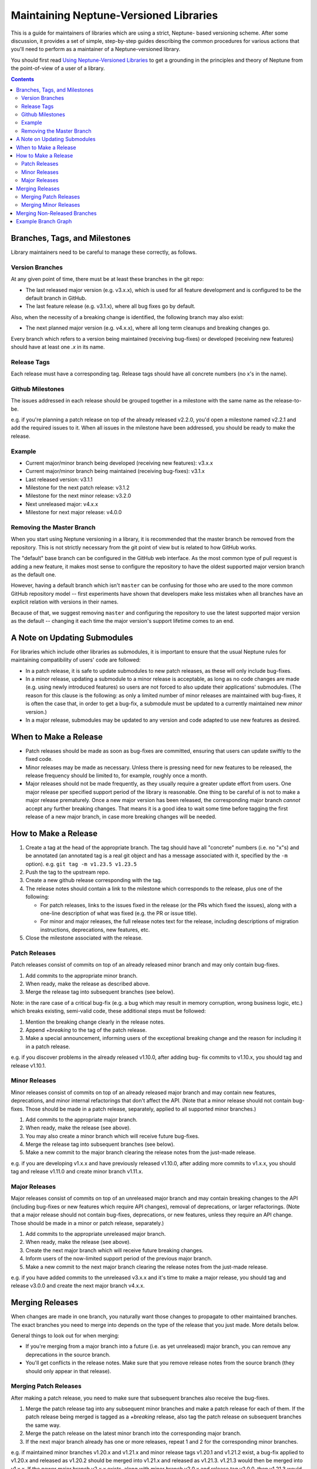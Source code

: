 =======================================
Maintaining Neptune-Versioned Libraries
=======================================

This is a guide for maintainers of libraries which are using a strict, Neptune-
based versioning scheme. After some discussion, it provides a set of simple,
step-by-step guides describing the common procedures for various actions that
you'll need to perform as a maintainer of a Neptune-versioned library.

You should first read `Using Neptune-Versioned Libraries <library-user.rst>`_ to
get a grounding in the principles and theory of Neptune from the point-of-view
of a user of a library.

.. contents::

Branches, Tags, and Milestones
------------------------------

Library maintainers need to be careful to manage these correctly, as follows.

Version Branches
~~~~~~~~~~~~~~~~

At any given point of time, there must be at least these branches in the git
repo:

* The last released major version (e.g. v3.x.x), which is used for all feature
  development and is configured to be the default branch in GitHub.
* The last feature release (e.g. v3.1.x), where all bug fixes go by default.

Also, when the necessity of a breaking change is identified, the following
branch may also exist:

* The next planned major version (e.g. v4.x.x), where all long term cleanups and
  breaking changes go.

Every branch which refers to a version being maintained (receiving bug-fixes) or
developed (receiving new features) should have at least one *.x* in its name.

Release Tags
~~~~~~~~~~~~

Each release must have a corresponding tag. Release tags should have all
concrete numbers (no x's in the name).

Github Milestones
~~~~~~~~~~~~~~~~~

The issues addressed in each release should be grouped together in a milestone
with the same name as the release-to-be.

e.g. if you're planning a patch release on top of the already released v2.2.0,
you'd open a milestone named v2.2.1 and add the required issues to it. When all
issues in the milestone have been addressed, you should be ready to make the
release.

Example
~~~~~~~

* Current major/minor branch being developed (receiving new features): v3.x.x
* Current major/minor branch being maintained (receiving bug-fixes): v3.1.x
* Last released version: v3.1.1
* Milestone for the next patch release: v3.1.2
* Milestone for the next minor release: v3.2.0
* Next unreleased major: v4.x.x
* Milestone for next major release: v4.0.0

Removing the Master Branch
~~~~~~~~~~~~~~~~~~~~~~~~~~

When you start using Neptune versioning in a library, it is recommended that the
master branch be removed from the repository. This is not strictly necessary
from the git point of view but is related to how GitHub works.

The "default" base branch can be configured in the GitHub web interface. As the
most common type of pull request is adding a new feature, it makes most sense to
configure the repository to have the oldest supported major version branch as
the default one.

However, having a default branch which isn't ``master`` can be confusing for
those who are used to the more common GitHub repository model -- first
experiments have shown that developers make less mistakes when all branches have
an explicit relation with versions in their names.

Because of that, we suggest removing ``master`` and configuring the repository
to use the latest supported major version as the default -- changing it each
time the major version's support lifetime comes to an end.

A Note on Updating Submodules
-----------------------------

For libraries which include other libraries as submodules, it is important to
ensure that the usual Neptune rules for maintaining compatibility of users' code
are followed:

* In a patch release, it is safe to update submodules to new patch releases, as
  these will only include bug-fixes.
* In a minor release, updating a submodule to a minor release is acceptable, as
  long as no code changes are made (e.g. using newly introduced features) so
  users are not forced to also update their applications' submodules. (The
  reason for this clause is the following: as only a limited number of minor
  releases are maintained with bug-fixes, it is often the case that, in order to
  get a bug-fix, a submodule must be updated to a currently maintained new
  *minor* version.)
* In a major release, submodules may be updated to any version and code adapted
  to use new features as desired.

When to Make a Release
----------------------

* Patch releases should be made as soon as bug-fixes are committed, ensuring
  that users can update swiftly to the fixed code.
* Minor releases may be made as necessary. Unless there is pressing need for new
  features to be released, the release frequency should be limited to, for
  example, roughly once a month.
* Major releases should not be made frequently, as they usually require a
  greater update effort from users. One major release per specified support
  period of the library is reasonable. One thing to be careful of is not to make
  a major release prematurely. Once a new major version has been released, the
  corresponding major branch *cannot* accept any further breaking changes. That
  means it is a good idea to wait some time before tagging the first release of
  a new major branch, in case more breaking changes will be needed.

How to Make a Release
---------------------

1. Create a tag at the head of the appropriate branch. The tag should have all
   "concrete" numbers (i.e. no "x"s) and be annotated (an annotated tag is a
   real git object and has a message associated with it, specified by the ``-m``
   option). e.g. ``git tag -m v1.23.5 v1.23.5``
2. Push the tag to the upstream repo.
3. Create a new github release corresponding with the tag.
4. The release notes should contain a link to the milestone which corresponds
   to the release, plus one of the following:

   * For patch releases, links to the issues fixed in the release (or the PRs
     which fixed the issues), along with a one-line description of what was
     fixed (e.g. the PR or issue title).
   * For minor and major releases, the full release notes text for the
     release, including descriptions of migration instructions, deprecations,
     new features, etc.

5. Close the milestone associated with the release.

Patch Releases
~~~~~~~~~~~~~~

Patch releases consist of commits on top of an already released minor branch and
may only contain bug-fixes.

1. Add commits to the appropriate minor branch.
2. When ready, make the release as described above.
3. Merge the release tag into subsequent branches (see below).

Note: in the rare case of a critical bug-fix (e.g. a bug which may result in
memory corruption, wrong business logic, etc.) which breaks existing, semi-valid
code, these additional steps must be followed:

1. Mention the breaking change clearly in the release notes.
2. Append `+breaking` to the tag of the patch release.
3. Make a special announcement, informing users of the exceptional breaking
   change and the reason for including it in a patch release.

e.g. if you discover problems in the already released v1.10.0, after adding bug-
fix commits to v1.10.x, you should tag and release v1.10.1.

Minor Releases
~~~~~~~~~~~~~~

Minor releases consist of commits on top of an already released major branch and
may contain new features, deprecations, and minor internal refactorings that
don't affect the API. (Note that a minor release should not contain bug-fixes.
Those should be made in a patch release, separately, applied to all supported
minor branches.)

1. Add commits to the appropriate major branch.
2. When ready, make the release (see above).
3. You may also create a minor branch which will receive future bug-fixes.
4. Merge the release tag into subsequent branches (see below).
5. Make a new commit to the major branch clearing the release notes from the
   just-made release.

e.g. if you are developing v1.x.x and have previously released v1.10.0, after
adding more commits to v1.x.x, you should tag and release v1.11.0 and create
minor branch v1.11.x.

Major Releases
~~~~~~~~~~~~~~

Major releases consist of commits on top of an unreleased major branch and may
contain breaking changes to the API (including bug-fixes or new features which
require API changes), removal of deprecations, or larger refactorings. (Note
that a major release should not contain bug-fixes, deprecations, or new
features, unless they require an API change. Those should be made in a minor or
patch release, separately.)

1. Add commits to the appropriate unreleased major branch.
2. When ready, make the release (see above).
3. Create the next major branch which will receive future breaking changes.
4. Inform users of the now-limited support period of the previous major
   branch.
5. Make a new commit to the next major branch clearing the release notes from
   the just-made release.

e.g. if you have added commits to the unreleased v3.x.x and it's time to make a
major release, you should tag and release v3.0.0 and create the next major
branch v4.x.x.

Merging Releases
----------------

When changes are made in one branch, you naturally want those changes to
propagate to other maintained branches. The exact branches you need to merge
into depends on the type of the release that you just made. More details below.

General things to look out for when merging:

* If you're merging from a major branch into a future (i.e. as yet unreleased)
  major branch, you can remove any deprecations in the source branch.
* You'll get conflicts in the release notes. Make sure that you remove release
  notes from the source branch (they should only appear in that release).

Merging Patch Releases
~~~~~~~~~~~~~~~~~~~~~~

After making a patch release, you need to make sure that subsequent branches
also receive the bug-fixes.

1. Merge the patch release tag into any subsequent minor branches and make a
   patch release for each of them. If the patch release being merged is tagged
   as a `+breaking` release, also tag the patch release on subsequent branches
   the same way.
2. Merge the patch release on the latest minor branch into the corresponding
   major branch.
3. If the next major branch already has one or more releases, repeat 1 and 2 for
   the corresponding minor branches.

e.g. if maintained minor branches v1.20.x and v1.21.x and minor release tags
v1.20.1 and v1.21.2 exist, a bug-fix applied to v1.20.x and released as v1.20.2
should be merged into v1.21.x and released as v1.21.3. v1.21.3 would then be
merged into v1.x.x. If the newer major branch v2.x.x exists, along with minor
branch v2.0.x and release tag v2.0.0, then v1.21.3 would be merged into v2.0.x
and released as v2.0.1. v2.0.1 would then be merged into v2.x.x.

Merging Minor Releases
~~~~~~~~~~~~~~~~~~~~~~

After making a minor release, you need to make sure that subsequent branches
also receive the new features.

1. Merge the minor release tag into any subsequent major branches.
2. Optionally, make a minor release on the subsequent major branches.

e.g. if a minor release v1.2.0 is made (by tagging the head of v1.x.x) and the
newer major branch v2.x.x exists, then v1.2.0 would then be merged into
v2.x.x. The new head of v2.x.x may optionally be tagged and released.

Merging Non-Released Branches
-----------------------------

It's fine to merge from one major branch to another at any time, as required --
you don't need to make a release every time. It can be useful to make a habit of
making such merges so as to minimise the amount of changes that need to be
merged at once, thus easing maintenance.

e.g. if you've added new, unreleased features in v3.x.x, you can merge into
v4.x.x at any time, to bring the new features into the next major branch.

Example Branch Graph
--------------------

Putting all of the above together, an example of how part of the evolution of a
Neptune-versioned library might look follows.

Lines define branches and their relations:

- ``-``: commit history for a branch (left == older)
- ``/`` or ``\``: merging (always happens from lower version to higher one)
- ``|``: tagging or forking a branch

Letters within a dashed line highlight different types of commits:

- ``B``: commit with a bug-fix
- ``F``: commit with backwards-compatible feature
- ``D``: commit which deprecates symbols
- ``X``: commit with a breaking change
- ``M``: merge commit

.. code::

                                     .---X--X--X--M--F--X--F----F----M--> v4.x.x
                                    /            /       \          /
                                   /            /         +-B--M---B----> v4.0.x
                                  /       .----´          |   /    |
                                 /       /            v4.0.0 /  v4.0.1
                                /       /     .-------------´
                               /       /     /
     --F--F-----M--F--M--F-D--D--F-F--M-----M--------------------F------> v3.x.x
           \   /     /         \     /     /                     |\
            +-B--B--B--.        +---B--B--B--.                   | `----> v3.2.x
            | |     |   \       |   |     |   \               v3.2.0
       v3.0.0 |  v3.0.2  \   v3.1.0 |  v3.1.2  `------------------------> v3.1.x
           v3.0.1         \      v3.1.1
                           `--------------------------------------------> v3.0.x

Note that, for simplicity, this graph assumes that only the latest minor release
gets bug-fixes. In practice, this may not be true for more mature libraries and
bug-fixes will be based on v3.0.x even if v3.1.0 has been already released. In
this case, v3.0.3 would be first merged to v3.1.x and only later would v3.1.3 be
merged into v3.x.x.

